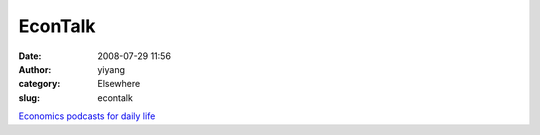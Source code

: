 EconTalk
########
:date: 2008-07-29 11:56
:author: yiyang
:category: Elsewhere
:slug: econtalk

`Economics podcasts for daily life`_

.. _Economics podcasts for daily life: http://www.econtalk.org/

